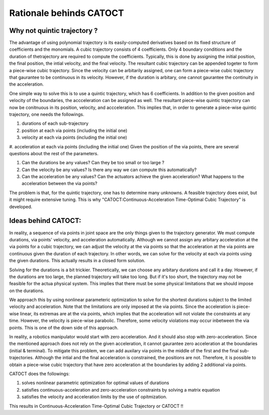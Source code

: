 Rationale behinds CATOCT
========
Why not quintic trajectory ?
--------
The advantage of using polynomial trajectory is its easily-computed derivatives based on its fixed structure of coefficients and the monomials. 
A cubic trajectory consists of 4 coefficients. Only 4 boundary conditions and the duration of thetrajectory are required to compute the coefficients. Typically, this is done by assigning 
the initial position, the final position, the intial velocity, and the final velocity. The resultant cubic trajectory can be appended togeter to form a 
piece-wise cubic trajectory. Since the velocity can be arbitarily assigned, one can form a piece-wise cubic trajectory that gaurantee to be continuous in its velocity.
However, if the duration is arbitary, one cannot gaurantee the continuity in the acceleration.

One simple way to solve this is to use a quintic trajectory, which has 6 coefficients. In addition to the given position and velocity of the boundaries, the accceleration can be assigned as well. 
The resultant piece-wise quintic trajectory can now be conitnuous in its position, velocity, and accceleration. This implies that, in order to generate a piece-wise quintic trajectory,
one needs the followings.

#. durations of each sub-trajectory
#. position at each via points (including the initial one)
#. velocity at each via points (including the initial one)
#. acceleration at each via points (including the initial one)
Given the position of the via points, there are several questions about the rest of the parameters.

#. Can the durations be any values? Can they be too small or too large ?
#. Can the velocity be any values? Is there any way we can compute this automatically?
#. Can the acceleration be any values? Can the actuators achieve the given acceleration? What happens to the acceleration between the via points?

The problem is that, for the quintic trajectory, one has to determine many unknowns. A feasible trajectory does exist, but it might require extensive tuning.
This is why "CATOCT:Continuous-Acceleration Time-Optimal Cubic Trajectory" is developed.

Ideas behind CATOCT:
--------
In reality, a sequence of via points in joint space are the only things given to the trajectory generator. We must compute durations, via points' velocity, and acceleration automatically. Although we cannot assign any arbitary acceleration at the via points for a cubic trajectory, we can adjust the velocity at the via points so that the acceleration at the via points are continuous given the duration of each trajectory. In other words, we can solve for the velocity at each via points using the given durations. This actually results in a closed form solution.

Solving for the durations is a bit trickier. Theoretically, we can choose any arbitary durations and call it a day. However, if the durations are too large, the planned trajectory will take too long. But if it's too short, the trajectory may not be feasible for the actua physical system. This implies that there must be some physical limitations that we should impose on the durations. 

We approach this by using nonlinear parameteric optimization to solve for the shortest durations subject to the limited velocity and acceleration. Note that the limitations are only imposed at the via points. Since the acceleration is piece-wise linear, its extremas are at the via points, which implies that the acceleration will not violate the constraints at any time. However, the velocity is piece-wise parabolic. Therefore, some velocity violations may occur inbetween the via points. This is one of the down side of this approach. 

In reality, a robotics manipulator would start with zero acceleration. And it should also stop with zero-acceleration. Since the mentioned approach does not rely on the given acceleration, it cannot gaurantee zero acceleration at the boundaries (initial & terminal). To mitigate this problem, we can add auxilary via points in the middle of the first and the final sub-trajectories. Although the intial and the final acceleration is constrained, the positions are not. Therefore, it is possible to obtain a piece-wise cubic trajectory that have zero acceleration at the boundaries by adding 2 additional via points. 

CATOCT does the followings:

#. solves nonlinear parametric optimization for optimal values of durations
#. satisfies continuous-acceleration and zero-acceleration constraints by solving a matrix equation
#. satisfies the velocity and acceleration limits by the use of opitmization.

This results in Continuous-Acceleration Time-Optimal Cubic Trajectory or CATOCT !!
